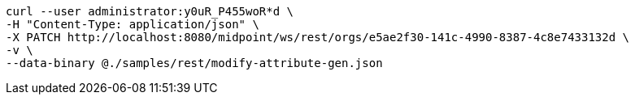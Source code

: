 :page-visibility: hidden
[source,bash]
----
curl --user administrator:y0uR_P455woR*d \
-H "Content-Type: application/json" \
-X PATCH http://localhost:8080/midpoint/ws/rest/orgs/e5ae2f30-141c-4990-8387-4c8e7433132d \
-v \
--data-binary @./samples/rest/modify-attribute-gen.json
----
